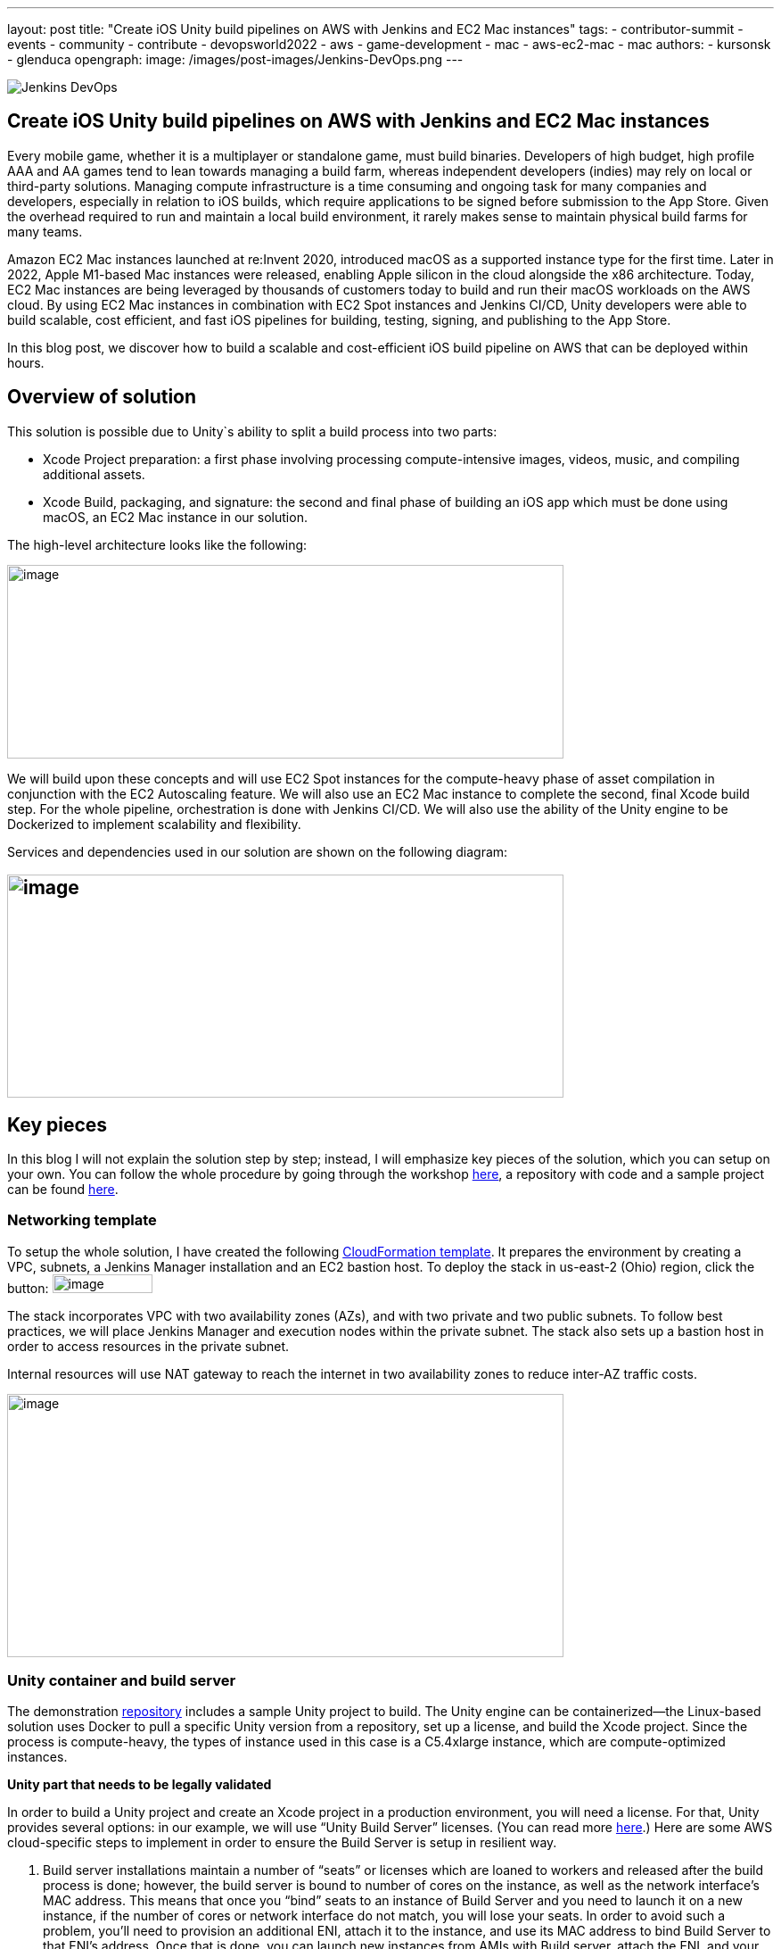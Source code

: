 ---
layout: post
title: "Create iOS Unity build pipelines on AWS with Jenkins and EC2 Mac instances"
tags:
- contributor-summit
- events
- community
- contribute
- devopsworld2022
- aws
- game-development
- mac
- aws-ec2-mac
- mac
authors:
- kursonsk
- glenduca
opengraph:
  image: /images/post-images/Jenkins-DevOps.png
---

image::/images/post-images/Jenkins-DevOps.png[role=right]

== Create iOS Unity build pipelines on AWS with Jenkins and EC2 Mac instances

Every mobile game, whether it is a multiplayer or standalone game, must
build binaries. Developers of high budget, high profile AAA and AA games
tend to lean towards managing a build farm, whereas independent
developers (indies) may rely on local or third-party solutions. Managing
compute infrastructure is a time consuming and ongoing task for many
companies and developers, especially in relation to iOS builds, which
require applications to be signed before submission to the App Store.
Given the overhead required to run and maintain a local build
environment, it rarely makes sense to maintain physical build farms for
many teams.

Amazon EC2 Mac instances launched at re:Invent 2020, introduced macOS as
a supported instance type for the first time. Later in 2022, Apple
M1-based Mac instances were released, enabling Apple silicon in the
cloud alongside the x86 architecture. Today, EC2 Mac instances are being
leveraged by thousands of customers today to build and run their macOS
workloads on the AWS cloud. By using EC2 Mac instances in combination
with EC2 Spot instances and Jenkins CI/CD, Unity developers were able to
build scalable, cost efficient, and fast iOS pipelines for building,
testing, signing, and publishing to the App Store.

In this blog post, we discover how to build a scalable and
cost-efficient iOS build pipeline on AWS that can be deployed within
hours.

== Overview of solution

This solution is possible due to Unity`s ability to split a build
process into two parts:

* Xcode Project preparation: a first phase involving processing
compute-intensive images, videos, music, and compiling additional
assets.
* Xcode Build, packaging, and signature: the second and final phase of
building an iOS app which must be done using macOS, an EC2 Mac instance
in our solution.

The high-level architecture looks like the following:

image:/images/post-images/2022-09-14-Create-iOS-Unity-build-pipelines/image1.png[image,width=624,height=217]

We will build upon these concepts and will use EC2 Spot instances for
the compute-heavy phase of asset compilation in conjunction with the EC2
Autoscaling feature. We will also use an EC2 Mac instance to complete
the second, final Xcode build step. For the whole pipeline,
orchestration is done with Jenkins CI/CD. We
will also use the ability of the Unity engine to be Dockerized to
implement scalability and flexibility.

Services and dependencies used in our solution are shown on the
following diagram:

== image:/images/post-images/2022-09-14-Create-iOS-Unity-build-pipelines/image2.png[image,width=624,height=250]

== Key pieces

In this blog I will not explain the solution step by step; instead, I
will emphasize key pieces of the solution, which you can setup on your
own. You can follow the whole procedure by going through the workshop
https://catalog.us-east-1.prod.workshops.aws/workshops/43e96ac6-6d4f-4d99-af97-3ac2a5987391/en-US/020-build-farms/060-labs-unity-mac[here],
a repository with code and a sample project can be found
https://github.com/aws-samples/unity-aws-ec2-mac-build-farm[here].

=== Networking template

To setup the whole solution, I have created the following
https://static.us-east-1.prod.workshops.aws/public/b40b1644-6805-40c7-888e-7a5b080112ab/static/templates/template_full.yaml[CloudFormation
template]. It prepares the environment by creating a VPC, subnets, a
Jenkins Manager installation and an EC2 bastion host. To deploy the
stack in us-east-2 (Ohio) region, click the button:
image:/images/post-images/2022-09-14-Create-iOS-Unity-build-pipelines/image3.png[image,width=112,height=21]

The stack incorporates VPC with two availability zones (AZs), and with
two private and two public subnets. To follow best practices, we will
place Jenkins Manager and execution nodes within the private subnet. The
stack also sets up a bastion host in order to access resources in the
private subnet.

Internal resources will use NAT gateway to reach the internet in two
availability zones to reduce inter-AZ traffic costs.

image:/images/post-images/2022-09-14-Create-iOS-Unity-build-pipelines/image4.png[image,width=624,height=295]

=== Unity container and build server

The demonstration
https://github.com/aws-samples/unity-aws-ec2-mac-build-farm[repository]
includes a sample Unity project to build. The Unity engine can be
containerized—the Linux-based solution uses Docker to pull a specific
Unity version from a repository, set up a license, and build the Xcode
project. Since the process is compute-heavy, the types of instance used
in this case is a C5.4xlarge instance, which are compute-optimized
instances.

**Unity part that needs to be legally validated**

In order to build a Unity project and create an Xcode project in a
production environment, you will need a license. For that, Unity
provides several options: in our example, we will use “Unity Build
Server” licenses. (You can read more
https://unity.com/products/unity-build-server[here].) Here are some AWS
cloud-specific steps to implement in order to ensure the Build Server is
setup in resilient way.

[arabic]
. Build server installations maintain a number of “seats” or licenses
which are loaned to workers and released after the build process is
done; however, the build server is bound to number of cores on the
instance, as well as the network interface’s MAC address. This means
that once you “bind” seats to an instance of Build Server and you need
to launch it on a new instance, if the number of cores or network
interface do not match, you will lose your seats. In order to avoid such
a problem, you’ll need to provision an additional ENI, attach it to the
instance, and use its MAC address to bind Build Server to that ENI’s
address. Once that is done, you can launch new instances from AMIs with
Build server, attach the ENI, and your licenses are secure and assigned.
. To ensure that the process is automated, set up an autoscaling group
(ASG) with the Build Server AMI— a single instance—and set it to attach
the specific ENI to any new instance each time it is launched.
. For a multi-AZ setup, you need two separate build servers with their
own distinct seat groups.
. You can expose Build Server via
https://docs.aws.amazon.com/general/latest/gr/rande.html[AWS Service
Endpoint] by setting up a Network Load Balancer in front of the Build
Server instance’s ASG and providing a link to the endpoint to your
consumers.
. Unity editor within workers need to be configured in order to connect
to Build server. This can be achieved by providing configuration file
each time a Docker container is started via Jenkinsfile. Configuration
might look like the following:

[source,groovy]
----
{
    "licensingServiceBaseUrl": "\{http(s)://\{server dns name}}",
    "enableEntitlementLicensing": true,
    "enableFloatingApi": true,
    "clientConnectTimeoutSec": 5,
    "clientHandshakeTimeoutSec": 10
}
----

and the file should be saved as
'/usr/share/unity3d/config/services-config.json' of the container. The
License server DNS name can be stored in Secrets Manager.

**End of Unity Part**

=== EC2 Mac and Secrets Manager

In order to build and sign iOS applications, we need an EC2 Mac
instance. To launch an Amazon EC2 Mac instance, you must first allocate
a dedicated host in Amazon EC2. A dedicated host is a physical server
that is wholly allocated for your use. Please keep in mind that
currently EC2 Mac dedicated hosts cannot be released earlier than 24
hours after being launched. There is no restriction on how often you can
launch an EC2 Mac instance on a dedicated host, however. Depending on
the architecture (mac1 for x86, mac2 for Apple silicon), you will need
different dedicated hosts.

image:/images/post-images/2022-09-14-Create-iOS-Unity-build-pipelines/image5.png[image,width=624,height=117]

Once the instance is launched, you will need to enable VNC to connect to
it via the graphical user interface (GUI). That process is described
https://catalog.us-east-1.prod.workshops.aws/workshops/43e96ac6-6d4f-4d99-af97-3ac2a5987391/en-US/020-build-farms/060-labs-unity-mac/015-environment-and-ec2-mac/040-ec2-mac-setup/020-enable-graphical-remote-desktop[here].

image:/images/post-images/2022-09-14-Create-iOS-Unity-build-pipelines/image6.png[image,width=624,height=499]

EC2 Mac instances use most of the same tools that you have already been
using with other EC2 instances. These instances live in the VPC, support
IAM, support user data, and can boot from EBS volumes, so you can create
golden AMIs with all the required software installed; for example,
Xcode. EC2 Mac instances can be configured by Systems Manager, for
example to install patches. It is also integrated with Cloudwatch for
logs. Basically, treat it the same as any EC2 instance that you need to
configure and then use as a part of the unattended CI/CD pipeline to run
your builds.

In our case, the instance also needs to have Java and Xcode installed,
as well as an IAM role to call to other services, such as Amazon Secrets
Manager.

=== Build signing and AWS Secrets Manager

To sign the build for the App Store, we need to have a signing
certificate and a provisioning profile. It is possible to also generate
an application package that can later be signed by another certificate.
This is common for companies that want to separate test environments’
certificates from their production environment.

The development certificate, its password, and the provisioning profile
can be stored in AWS Secrets Manager, a great way to save your secrets
and have secure access to resources.

To set up a temporary keychain with signature files, you can use either
https://fastlane.tools/[Fastlane] or create the temporary keychain
manually.

=== Linux worker instances

In order for Linux workers to be able to run build instructions from
Jenkins, several features have to be enabled for Linux worker instances:

* Docker engine and Java must be installed
* The attached EBS storage has to be large enough to incorporate the
docker images
* The instance’s security group should allow communication from Jenkins
Manager node port 22 (Manager node uses ssh to connect to the worker and
setup agent)

=== Jenkins setup

Jenkins uses a manager node to orchestrate builds. Build jobs will run
either on EC2 Mac or on EC2 Spot instances managed by the EC2 Fleet
plugin. Jenkins manager stores configurations, provides a user
interface, and orchestrates build jobs. It can also store build
artifacts, however I find it’s better to use Amazon S3 as it provides
virtually unlimited storage, and can easily be used from within Jenkins
pipeline.

image:/images/post-images/2022-09-14-Create-iOS-Unity-build-pipelines/image7.png[image,width=624,height=319]

In order to orchestrate Linux build instances, Jenkins needs the
following plugins:

image:/images/post-images/2022-09-14-Create-iOS-Unity-build-pipelines/image8.png[image,width=624,height=195]

The *Docker* and *Docker pipeline* plugins allow us to run docker
pipeline steps. These are required to launch Unity containers and run
the first part of the build within.

The *EC2 Fleet* plugin allows for simple integration with Autoscaling
groups, significantly reducing the overhead of launching new instances,
starting a Jenkins agent, and running a build. The EC2 Fleet plugin is
decoupled from the Auto Scaling group, which allows for full control of
the kinds of instances to be launched. This way, we can utilize the full
power of Spot instances as temporary workers, thus significantly
reducing costs.

In order to orchestrate Mac instances, the instance has to have port 22
enabled as well as Java installed. You can add the instance manually, or
launch it via CloudFormation or Terraform and use the self-registration
method described link:/doc/book/managing/nodes/[here].

Please note that currently dynamic provisioning of EC2 Mac instances via
Auto Scaling groups is not possible due to the minimum 24 hour
reservation time for which an EC2 Mac dedicated host has to be reserved.
However, we can use several Jenkins executors on a single EC2 Mac
instance:

image:/images/post-images/2022-09-14-Create-iOS-Unity-build-pipelines/image9.png[image,width=624,height=336]

Also, labels can be used in order to separate kinds of workers within a
pipeline. Note that on a screenshot above I use label “mac”.

=== Build pipeline and running a build

Every Jenkins pipeline can be described using a *Jenkinsfile* file. It
is a YAML-formatted document which describes all the steps for the
pipeline. You can read more
link:/doc/book/pipeline/jenkinsfile/[here]. I already
have such a file stored in my repository. The file contents are
following:

.Click to reveal the Jenkinsfile
[%collapsible]
===
[source,groovy]
----
pipeline {
    agent none

    environment {
        UNITY_PROJECT_DIR='UnityProjectSample'
        IMAGE='unityci/editor'
        UNITY_VERSION='2021.3.6f1-ios-1.0'
        // Build parameters
        UNITY_LICENSE_FILE='UNITY_LICENSE_FILE'
        PROVISIONING_PROFILE_NAME='UnityBuildSample-profile'
        // secret from Secrets Manager
        TEAM_ID_KEY='TEAM_ID'
        LICENSE_SERVER_ENDPOINT='LICENSE_SERVER_ENDPOINT'
        SIGNING_CERT='SIGNING_CERT'
        SIGNING_CERT_PRIV_KEY='SIGNING_CERT_PRIV_KEY'
        SIGNING_CERT_PRIV_KEY_PASSPHRASE='SIGNING_CERT_PRIV_KEY_PASSPHRASE'
        APPLE_WWDR_CERT='APPLE_WWDR_CERT'
        PROVISIONING_PROFILE='PROVISIONING_PROFILE'
    }

    stages {
        stage('build Unity project on spot') {
            agent {
                docker {
                    image 'unityci/editor:2021.3.6f1-ios-1.0'
                    args '-u root:root'
                }
            }
            steps {
                // install stuff for Unity, build xcode project, archive the result
                sh '''
                    printenv
                    echo "==Installing stuff for unity"
                    apt-get update
                    apt-get install -y curl unzip zip
                    curl "https://awscli.amazonaws.com/awscli-exe-linux-x86_64.zip" -o
                    "awscliv2.zip"
                    unzip -o awscliv2.zip
                    ./aws/install
                    apt-get install sudo
                    # Following section can be uncommented if Unity Build server is used
                    # just to push it through
                    # sudo mkdir -p /usr/share/unity3d/config/
                    # endpoint=`aws secretsmanager get-secret-value \
                    # --secret-id $LICENSE_SERVER_ENDPOINT --output text --query
                    # 'SecretString' | cut -d '"' -f4`
                    # configfile='\{
                    # "licensingServiceBaseUrl": "'$endpoint'",
                    # "enableEntitlementLicensing": true,
                    # "enableFloatingApi": true,
                    # "clientConnectTimeoutSec": 5,
                    # "clientHandshakeTimeoutSec": 10
                    # }'
                    # Copying Unity .ulf license file from S3 to container
                    # aws s3 cp "s3://$\{S3_BUCKET}/Unity_2021.3.6f1-ios-1.0.ulf"
                    # "/root/.local/share/unity3d/Unity/Unity_lic.ulf"
                    # mkdir -p "/root/.local/share/unity3d/Unity"
                    # aws secretsmanager get-secret-value --secret-id $UNITY_LICENSE_FILE
                    # --output text --query SecretBinary |
                    # base64 -d > "/root/.local/share/unity3d/Unity/Unity_lic.ulf"
                    # echo "==Building Xcode project"
                    # We also pull in additional repository with actual Unity Project.
                    # We have several configuration files for our build configuration
                    # You can find those in UnityProjectSample folder
                    rm nodulus -rf
                    git clone https://github.com/Hyperparticle/nodulus.git
                    cp -nR nodulus/* UnityProjectSample/
                    cd $UNITY_PROJECT_DIR
                    mkdir -p ./iOSProj
                    mkdir -p ./Build/iosBuild
                    xvfb-run --auto-servernum --server-args='-screen 0 640x480x24' \
                        /opt/unity/Editor/Unity \
                        -quit \
                        -batchmode \
                        -nographics \
                        -executeMethod ExportTool.ExportXcodeProject \
                        -buildTarget iOS \
                        -customBuildTarget iOS \
                        -customBuildName iosBuild \
                        -customBuildPath ./Build/iosBuild \
                        -logFile /dev/stdout
                    echo "==Zipping Xcode project"
                    zip -r iOSProj iOSProj
                    '''
                    // pick up archive xcode project
                    dir("$\{env.UNITY_PROJECT_DIR}") {
                        stash includes: 'iOSProj.zip', name: 'xcode-project'
                    }
                }
                post {
                    always {
                        sh "chmod -R 777 ."
                    }
                }
            }
            stage('build and sign iOS app on mac')\{
                // we don't need the source code for this stage
                options {
                    skipDefaultCheckout()
                }
                agent {
                    label "mac"
                }
                environment {
                    HOME_FOLDER='/Users/jenkins'
                    PROJECT_FOLDER='iOSProj'
                }
                steps {
                    unstash 'xcode-project'
                    sh '''
                    pwd
                    ls -l
                    # Remove old project and unpack a new one
                    rm -rf $\{PROJECT_FOLDER}
                    unzip iOSProj.zip
                    '''

                    // create export options file
                    writeFile file: "$\{env.PROJECT_FOLDER}/ExportOptions.plist", text: """
                    <?xml version="1.0" encoding="utf-8"?>
                    <!DOCTYPE plist PUBLIC "-//Apple//DTD PLIST 1.0//EN"
                    "http://www.apple.com/DTDs/PropertyList-1.0.dtd">
                    <plist version="1.0">
                        <dict>
                            <key>signingStyle</key>
                            <string>manual</string>
                        </dict>
                    </plist>
                """

                sh '''
                PATH=$PATH:/usr/local/bin
                cd $\{PROJECT_FOLDER}
                # Update project settings
                # sed -i "" 's|^#!/bin/sh|#!/bin/bash|' MapFileParser.sh
                # extra backslash for groovy
                TEAM_ID=`aws secretsmanager get-secret-value \
                    --secret-id $TEAM_ID_KEY --output text --query 'SecretString' | cut -d '"' -f4`
                # extra backslash for groovy
                sed -i "" "s/DEVELOPMENT_TEAM = \\"\\"/DEVELOPMENT_TEAM = $TEAM_ID/g" Unity-iPhone.xcodeproj/project.pbxproj
                #############################################
                # setup certificates in a temporary keychain
                #############################################

                echo "==Setting up a temporary keychain"
                pwd
                # Unique keychain ID
                MY_KEYCHAIN="temp.keychain.`uuidgen`"
                MY_KEYCHAIN_PASSWORD="secret"
                security create-keychain -p "$MY_KEYCHAIN_PASSWORD" "$MY_KEYCHAIN"
                # Append the temporary keychain to the user search list
                # double backslash for groovy
                security list-keychains -d user -s "$MY_KEYCHAIN" $(security list-keychains -d user | sed s/\\"//g)
                # Output user keychain search list for debug
                security list-keychains -d user
                # Disable lock timeout (set to "no timeout")
                security set-keychain-settings "$MY_KEYCHAIN"
                # Unlock keychain
                security unlock-keychain -p "$MY_KEYCHAIN_PASSWORD" "$MY_KEYCHAIN"
                echo "==Importing certs"
                # Import certs to a keychain; bash process substitution doesn't work with security for some reason
                aws secretsmanager get-secret-value --secret-id $SIGNING_CERT --output text --query SecretBinary | base64 -d -o /tmp/cert && security -v import /tmp/cert -k "$MY_KEYCHAIN" -T "/usr/bin/codesign"
                rm /tmp/cert
                PASSPHRASE=`aws secretsmanager get-secret-value \
                    --secret-id $SIGNING_CERT_PRIV_KEY_PASSPHRASE --output text --query 'SecretString' | cut -d '"' -f4`
                aws secretsmanager get-secret-value --secret-id $SIGNING_CERT_PRIV_KEY --output text --query SecretBinary |
base64 -d -o /tmp/priv.p12 &&
                security -v import /tmp/priv.p12 -k "$MY_KEYCHAIN" -P "$PASSPHRASE" -t priv -T "/usr/bin/codesign"
                rm /tmp/priv.p12; PASSPHRASE=''
                #aws secretsmanager get-secret-value --secret-id $APPLE_WWDR_CERT --output text --query SecretBinary | \
                # base64 -d -o /tmp/cert &&
                # security -v import /tmp/cert -k "$MY_KEYCHAIN"
                # rm /tmp/cert
                # Dump keychain for debug
                security dump-keychain "$MY_KEYCHAIN"
                # Set partition list (ACL) for a key
                security set-key-partition-list -S apple-tool:,apple:,codesign: -s -k $MY_KEYCHAIN_PASSWORD $MY_KEYCHAIN
                # Get signing identity for xcodebuild command
                security find-identity -v -p codesigning $MY_KEYCHAIN
                # double backslash for groovy
                CODE_SIGN_IDENTITY=`security find-identity -v -p codesigning $MY_KEYCHAIN | awk '/ *1\\)/ \{print $2}'`
                echo code signing identity is $CODE_SIGN_IDENTITY
                security default-keychain -s $MY_KEYCHAIN
                #############################################
                # setup provisioning profile
                #############################################
                echo ==setting up a provisioning profile
                pwd
                # # if the provisioning profile already exists, don't overwrite
                # PROV_PROFILE_FILENAME="$\{HOME}/Library/MobileDevice/Provisioning Profiles/$\{PROVISIONING_PROFILE_NAME}.mobileprovision"
                # if [ ! -f "$PROV_PROFILE_FILENAME" ]; then
                # aws secretsmanager get-secret-value --secret-id $PROVISIONING_PROFILE --output text --query SecretBinary | \
                # base64 -d -o "$\{PROV_PROFILE_FILENAME}"
                # fi
                # # lock, since multiple jobs can use the same provisioning profile
                # if [ -f "$\{PROV_PROFILE_FILENAME}.lock" ]; then
                # n=`cat "$\{PROV_PROFILE_FILENAME}.lock"`
                # n=$((n+1))
                # else
                # n=1
                # fi
                # echo $n > "$\{PROV_PROFILE_FILENAME}.lock"
                #############################################
                # Build
                #############################################
                echo ==Building
                pwd
                # xcodebuild -scheme Unity-iPhone -sdk iphoneos -configuration AppStoreDistribution archive -archivePath "$PWD/build/Unity-iPhone.xcarchive" CODE_SIGN_STYLE="Manual" PROVISIONING_PROFILE_SPECIFIER_APP="$PROVISIONING_PROFILE_NAME" CODE_SIGN_IDENTITY=$CODE_SIGN_IDENTITY OTHER_CODE_SIGN_FLAGS="--keychain=$MY_KEYCHAIN" -UseModernBuildSystem=0
                xcodebuild -scheme Unity-iPhone -sdk iphoneos -configuration AppStoreDistribution archive -archivePath "$PWD/build/Unity-iPhone.xcarchive" CODE_SIGN_STYLE="Manual" CODE_SIGN_IDENTITY=$CODE_SIGN_IDENTITY OTHER_CODE_SIGN_FLAGS="--keychain=$MY_KEYCHAIN" -UseModernBuildSystem=0 CODE_SIGNING_REQUIRED=NO CODE_SIGNING_ALLOWED=NO
                # Generate ipa
                echo ==Exporting ipa
                pwd
                # xcodebuild -exportArchive -archivePath "$PWD/build/Unity-iPhone.xcarchive" -exportOptionsPlist ExportOptions.plist -exportPath "$PWD/build"
                #############################################
                # Upload
                #############################################
                # Upload to S3
                # /usr/local/bin/aws s3 cp ./build/*.ipa s3://$\{S3_BUCKET}/
                #############################################
                # Cleanup
                #############################################
                # Delete keychain - should be moved to a post step, but this would require a global variable or smth
                security delete-keychain "$MY_KEYCHAIN"
                # Delete a provisioning profile if no jobs use it anymore
                n=0
                if [ -f "$\{PROV_PROFILE_FILENAME}.lock" ]; then
                n=`cat "$\{PROV_PROFILE_FILENAME}.lock"`
                n=$((n-1))
                echo $n > "$\{PROV_PROFILE_FILENAME}.lock"
                fi
                if [ "$n" -le "0" ]; then
                rm -f "$\{PROV_PROFILE_FILENAME}"
                rm -f "$\{PROV_PROFILE_FILENAME}.lock"
                fi
                '''
            }
            post {
                always {
                    sh '''
                    #############################################
                    # cleanup
                    #############################################
                    zip -r iOSProj/build/Unity-iPhone.zip iOSProj/build/Unity-iPhone.xcarchive
                    rm -rf iOSProj/build/Unity-iPhone.xcarchive
                    '''
                    archiveArtifacts artifacts: '**/Unity-iPhone.zip', onlyIfSuccessful: true, caseSensitive: false
                }
            }
        }
    }
    post {
        success {
            echo 'Success ^_^'
        }
        failure {
            echo 'Failed :('
        }
    }
}
----
===

The key pieces of the file:

* agent – describes which instances the build should run on. In my case
label “mac” is used to separate EC2 Mac instances from Spot instances
* environment – describes environment variables used by the build
* stage(‘Name’) – describes separate stage
* docker – describes docker image that is pulled and is later used to
run Unity build in
* xvfb-run /opt/unity/Editor/Unity – runs unity editor in headless mode
within a container
* security create-keychain – creates private keychain to store secrets
like signing certificate. The keychain is later deleted.
* To pass Artifacts between stages, Jenkins` *stash* function is used

And once done, the basic pipeline should look like the following:

image:/images/post-images/2022-09-14-Create-iOS-Unity-build-pipelines/image10.png[image,width=624,height=247]

== Final architecture

Once the all the key pieces mentioned in this post are assembled, the
final picture is as following:

image:/images/post-images/2022-09-14-Create-iOS-Unity-build-pipelines/image11.png[image,width=624,height=344]

Also refer to the
https://d1.awsstatic.com/architecture-diagrams/ArchitectureDiagrams/unity-build-pipeline-ios-games-on-aws-cloud-ra.pdf?did=wp_card&trk=wp_card[full
diagram] with additional details explained. For this diagram, we assume
that code and Docker images are located within the AWS account as well,
to reduce data transfer charges and improve latency.

== Main solution benefits and costs

There are several factors that are important to consider when building
this solution:

[arabic]
. Unity version control. +
This solution allows for flexible control of which Unity version is used
for the build. By simply using tagging for Docker images, the pipeline
can run different versions of Unity without changing the configuration
of the pipeline in general.
[arabic, start=2]
. Flexible Xcode version control +
By utilizing AMI images for EC2 Mac, it is possible to build a library
of iOS and preinstalled Xcode versions to quickly launch on EC2 Mac
hosts. This process can be further automated by using tools like Packer
or EC2 Image Builder to create AMIs for different versions of
environments.
. Cost benefits when using Spot instances and using less Mac instances +
Since this solution implements a split-build approach, it allows us to
take 30 to 70% of the computing time from EC2 Mac instances. This allows
for better parallelization of builds and reduces time required by the
EC2 Mac instance to process the code, resulting in much faster builds in
general. Spot instances are also used instead of on-demand instances.
Thus, depending on a build, the approach can reduce the cost by around
30-40%.
. It is also possible to setup “layers” of EC2 Mac instances by using
several Macs for development and production builds separately, this
allows for secure separation of environments.
. Automatization of the pipeline via versioned Jenkinsfiles and Amazon
CloudFormation templates allows for consistent and controllable approach
to build environments.

== Conclusion

This post explains key pieces of the of cost-effective Unity build
pipeline. It utilizes a mechanism of separation of the build to Linux
instances and EC2 Mac instances. The compute-heavy part can be done on
cost-efficient Spot instances, which reduces load to Mac instances and
allows for more parallel builds at a time. We went through Unity and iOS
build environments, key elements, licensing, workers and overall CI/CD
process automation with Jenkins.

This approach has already been adopted by our Game tech clients:
https://aws.amazon.com/ec2/instance-types/mac/customers/ - Riot Games,
Pokemon Company and others. The pipelines speed being improved up to
400% (Pokemon Company), Improving management time (Riot games) and
reduced complexity (Jamcity).

We will be speaking more on this topic at the link:/blog/2022/09/13/jenkins-contributor-summit-2022-agenda-orlando-florida/[Jenkins Contributor Summit], on September 27 at https://reg.devopsworld.com/flow/cloudbees/devopsworld22/Landing/page/welcome[DevOps World in Orlando, Florida]. Hope to see you there!

*Suggested tags:*
https://aws.amazon.com/blogs/gametech/tag/amazon-game-development/[Amazon Game Development],
Amazon EC2 Mac,
https://aws.amazon.com/blogs/gametech/tag/aws-for-games/[AWS for Games],
https://aws.amazon.com/blogs/gametech/tag/aws-game-development/[AWS game development],
https://aws.amazon.com/blogs/gametech/tag/aws-game-tech/[AWS Game Tech],
https://aws.amazon.com/blogs/gametech/tag/unity/[Unity]
